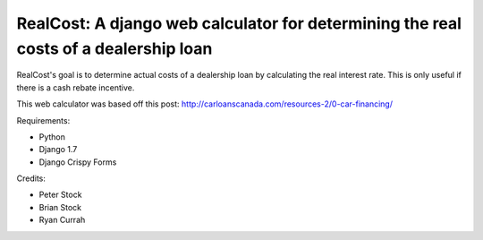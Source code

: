 *************************************************************************************
RealCost: A django web calculator for determining the real costs of a dealership loan
*************************************************************************************

RealCost's goal is to determine actual costs of a dealership loan by calculating the real interest rate. This is only useful if there is a cash rebate incentive.

This web calculator was based off this post:
http://carloanscanada.com/resources-2/0-car-financing/

Requirements:

- Python
- Django 1.7
- Django Crispy Forms

Credits:

- Peter Stock
- Brian Stock
- Ryan Currah
